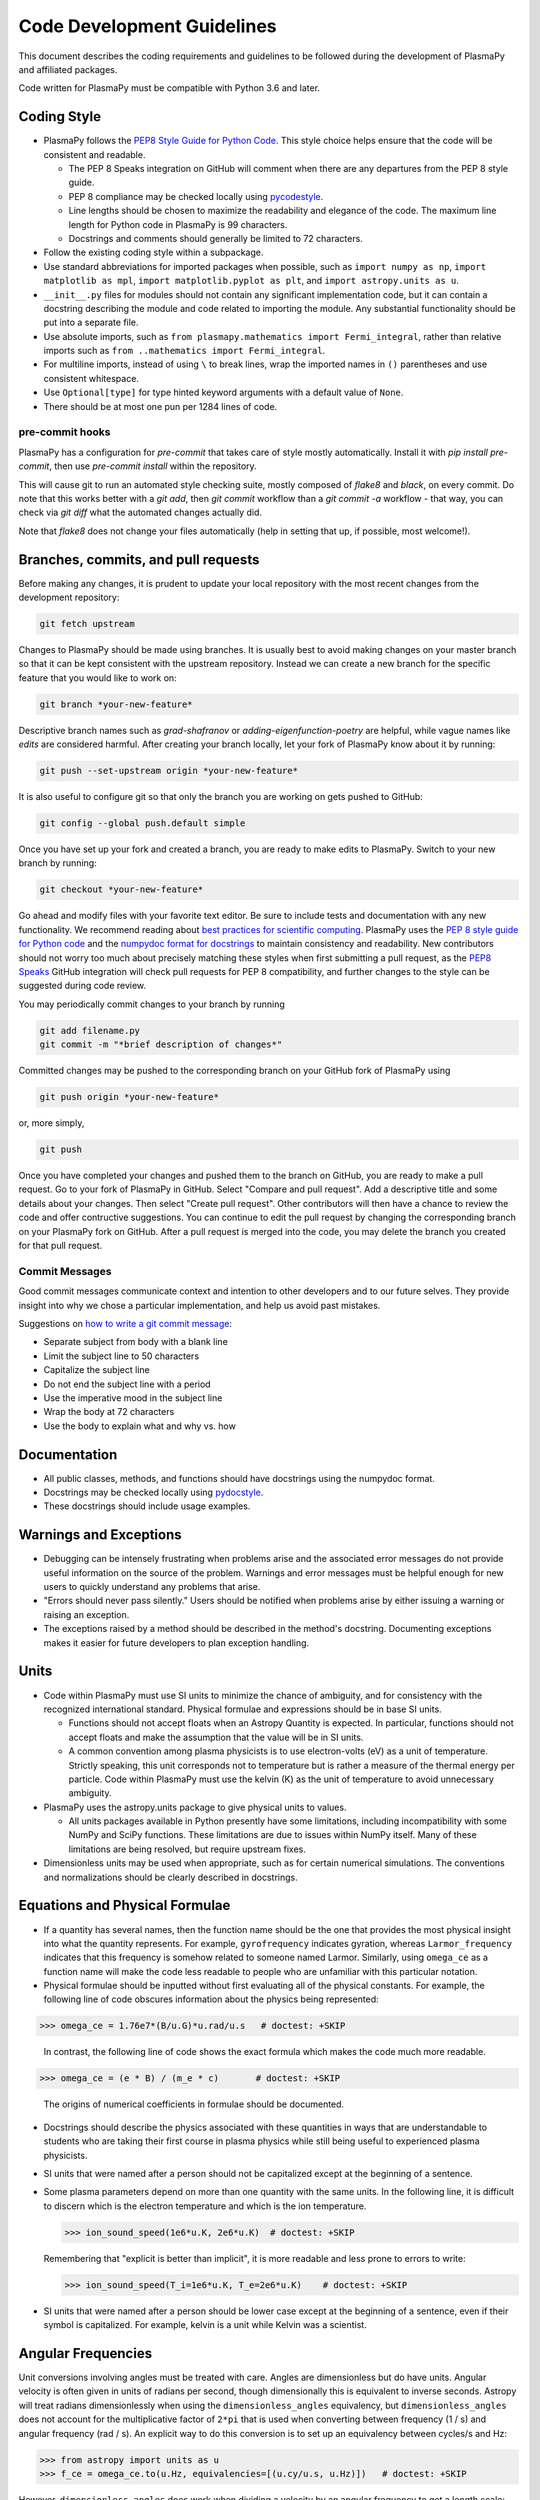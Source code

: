 .. _code-development-guidelines:

***************************
Code Development Guidelines
***************************

This document describes the coding requirements and guidelines to be
followed during the development of PlasmaPy and affiliated packages.

Code written for PlasmaPy must be compatible with Python 3.6 and
later.

Coding Style
============

* PlasmaPy follows the `PEP8 Style Guide for Python Code
  <http://www.python.org/dev/peps/pep-0008/>`_.  This style choice
  helps ensure that the code will be consistent and readable.

  * The PEP 8 Speaks integration on GitHub will comment when there are
    any departures from the PEP 8 style guide.

  * PEP 8 compliance may be checked locally using
    `pycodestyle <http://pycodestyle.pycqa.org/en/latest/>`_.

  * Line lengths should be chosen to maximize the readability and
    elegance of the code.  The maximum line length for Python code in
    PlasmaPy is 99 characters.

  * Docstrings and comments should generally be limited to
    72 characters.

* Follow the existing coding style within a subpackage.

* Use standard abbreviations for imported packages when possible, such
  as ``import numpy as np``, ``import matplotlib as mpl``, ``import
  matplotlib.pyplot as plt``, and ``import astropy.units as u``.

* ``__init__.py`` files for modules should not contain any significant
  implementation code, but it can contain a docstring describing the
  module and code related to importing the module.  Any substantial
  functionality should be put into a separate file.

* Use absolute imports, such as
  ``from plasmapy.mathematics import Fermi_integral``,
  rather than relative imports such as
  ``from ..mathematics import Fermi_integral``.

* For multiline imports, instead of using ``\`` to break lines, wrap the
  imported names in ``()`` parentheses and use consistent whitespace.

* Use ``Optional[type]`` for type hinted keyword arguments with a default value of
  ``None``.

* There should be at most one pun per 1284 lines of code.

pre-commit hooks
----------------

PlasmaPy has a configuration for `pre-commit` that takes care of style mostly
automatically. Install it with `pip install pre-commit`, then use `pre-commit
install` within the repository.

This will cause git to run an automated style checking suite, mostly composed
of `flake8` and `black`, on every commit. Do note that this works better with
a `git add`, then `git commit` workflow than a `git commit -a` workflow - that
way, you can check via `git diff` what the automated changes actually did.

Note that `flake8` does not change your files automatically (help in setting
that up, if possible, most welcome!).

Branches, commits, and pull requests
====================================

Before making any changes, it is prudent to update your local
repository with the most recent changes from the development
repository:

.. code-block:: bash

  git fetch upstream

Changes to PlasmaPy should be made using branches.  It is usually best
to avoid making changes on your master branch so that it can be kept
consistent with the upstream repository.  Instead we can create a new
branch for the specific feature that you would like to work on:

.. code-block:: bash

  git branch *your-new-feature*

Descriptive branch names such as `grad-shafranov` or
`adding-eigenfunction-poetry` are helpful, while vague names like
`edits` are considered harmful.  After creating your branch locally,
let your fork of PlasmaPy know about it by running:

.. code-block:: bash

  git push --set-upstream origin *your-new-feature*

It is also useful to configure git so that only the branch you are
working on gets pushed to GitHub:

.. code-block:: bash

  git config --global push.default simple

Once you have set up your fork and created a branch, you are ready to
make edits to PlasmaPy.  Switch to your new branch by running:

.. code-block:: bash

  git checkout *your-new-feature*

Go ahead and modify files with your favorite text editor.  Be sure to
include tests and documentation with any new functionality.  We
recommend reading about `best practices for scientific computing
<https://doi.org/10.1371/journal.pbio.1001745>`_.  PlasmaPy uses the
`PEP 8 style guide for Python code
<https://www.python.org/dev/peps/pep-0008/>`_ and the `numpydoc format
for docstrings
<https://github.com/numpy/numpy/blob/master/doc/HOWTO_DOCUMENT.rst.txt>`_
to maintain consistency and readability.  New contributors should not
worry too much about precisely matching these styles when first
submitting a pull request, as the `PEP8 Speaks
<http://pep8speaks.com/>`_ GitHub integration will check pull requests
for PEP 8 compatibility, and further changes to the style can be
suggested during code review.

You may periodically commit changes to your branch by running

.. code-block:: bash

  git add filename.py
  git commit -m "*brief description of changes*"

Committed changes may be pushed to the corresponding branch on your
GitHub fork of PlasmaPy using

.. code-block:: bash

  git push origin *your-new-feature*

or, more simply,

.. code-block:: bash

  git push

Once you have completed your changes and pushed them to the branch on
GitHub, you are ready to make a pull request.  Go to your fork of
PlasmaPy in GitHub.  Select "Compare and pull request".  Add a
descriptive title and some details about your changes.  Then select
"Create pull request".  Other contributors will then have a chance to
review the code and offer contructive suggestions.  You can continue
to edit the pull request by changing the corresponding branch on your
PlasmaPy fork on GitHub.  After a pull request is merged into the
code, you may delete the branch you created for that pull request.

Commit Messages
---------------
Good commit messages communicate context and intention to other
developers and to our future selves.  They provide insight into why we
chose a particular implementation, and help us avoid past mistakes.

Suggestions on `how to write a git commit message
<https://chris.beams.io/posts/git-commit/>`_:

* Separate subject from body with a blank line

* Limit the subject line to 50 characters

* Capitalize the subject line

* Do not end the subject line with a period

* Use the imperative mood in the subject line

* Wrap the body at 72 characters

* Use the body to explain what and why vs. how

Documentation
=============

* All public classes, methods, and functions should have docstrings
  using the numpydoc format.

* Docstrings may be checked locally using
  `pydocstyle <http://www.pydocstyle.org/en/latest/>`_.

* These docstrings should include usage examples.

Warnings and Exceptions
=======================

* Debugging can be intensely frustrating when problems arise and the
  associated error messages do not provide useful information on the
  source of the problem.  Warnings and error messages must be helpful
  enough for new users to quickly understand any problems that arise.

* "Errors should never pass silently."  Users should be notified when
  problems arise by either issuing a warning or raising an exception.

* The exceptions raised by a method should be described in the
  method's docstring.  Documenting exceptions makes it easier for
  future developers to plan exception handling.

Units
=====

* Code within PlasmaPy must use SI units to minimize the chance of
  ambiguity, and for consistency with the recognized international
  standard.  Physical formulae and expressions should be in base SI
  units.

  * Functions should not accept floats when an Astropy Quantity is
    expected.  In particular, functions should not accept floats and
    make the assumption that the value will be in SI units.

  * A common convention among plasma physicists is to use
    electron-volts (eV) as a unit of temperature.  Strictly speaking,
    this unit corresponds not to temperature but is rather a measure
    of the thermal energy per particle.  Code within PlasmaPy must use
    the kelvin (K) as the unit of temperature to avoid unnecessary
    ambiguity.

* PlasmaPy uses the astropy.units package to give physical units to
  values.

  * All units packages available in Python presently have some
    limitations, including incompatibility with some NumPy and SciPy
    functions.  These limitations are due to issues within NumPy
    itself.  Many of these limitations are being resolved, but require
    upstream fixes.

* Dimensionless units may be used when appropriate, such as for
  certain numerical simulations.  The conventions and normalizations
  should be clearly described in docstrings.

Equations and Physical Formulae
===============================

* If a quantity has several names, then the function name should be
  the one that provides the most physical insight into what the
  quantity represents.  For example, ``gyrofrequency`` indicates
  gyration, whereas ``Larmor_frequency`` indicates that this frequency
  is somehow related to someone named Larmor.  Similarly, using
  ``omega_ce`` as a function name will make the code less readable to
  people who are unfamiliar with this particular notation.

* Physical formulae should be inputted without first evaluating all of
  the physical constants.  For example, the following line of code
  obscures information about the physics being represented:

>>> omega_ce = 1.76e7*(B/u.G)*u.rad/u.s   # doctest: +SKIP

  In contrast, the following line of code shows the exact formula
  which makes the code much more readable.

>>> omega_ce = (e * B) / (m_e * c)       # doctest: +SKIP

  The origins of numerical coefficients in formulae should be
  documented.

* Docstrings should describe the physics associated with these
  quantities in ways that are understandable to students who are
  taking their first course in plasma physics while still being useful
  to experienced plasma physicists.

* SI units that were named after a person should not be capitalized
  except at the beginning of a sentence.

* Some plasma parameters depend on more than one quantity with
  the same units.  In the following line, it is difficult to discern which
  is the electron temperature and which is the ion temperature.

  >>> ion_sound_speed(1e6*u.K, 2e6*u.K)  # doctest: +SKIP

  Remembering that "explicit is better than implicit", it is more
  readable and less prone to errors to write:

  >>> ion_sound_speed(T_i=1e6*u.K, T_e=2e6*u.K)    # doctest: +SKIP

* SI units that were named after a person should be lower case except at
  the beginning of a sentence, even if their symbol is capitalized. For
  example, kelvin is a unit while Kelvin was a scientist.


Angular Frequencies
===================

Unit conversions involving angles must be treated with care.  Angles
are dimensionless but do have units.  Angular velocity is often given
in units of radians per second, though dimensionally this is
equivalent to inverse seconds.  Astropy will treat radians
dimensionlessly when using the ``dimensionless_angles`` equivalency,
but ``dimensionless_angles`` does not account for the multiplicative
factor of ``2*pi`` that is used when converting between frequency (1 /
s) and angular frequency (rad / s).  An explicit way to do this
conversion is to set up an equivalency between cycles/s and Hz:

>>> from astropy import units as u
>>> f_ce = omega_ce.to(u.Hz, equivalencies=[(u.cy/u.s, u.Hz)])   # doctest: +SKIP

However, ``dimensionless_angles`` does work when dividing a velocity
by an angular frequency to get a length scale:

>>> d_i = (c/omega_pi).to(u.m, equivalencies=u.dimensionless_angles())    # doctest: +SKIP

.. _example_notebooks:

Examples
========

.. _docs/notebooks: https://github.com/PlasmaPy/PlasmaPy/tree/master/docs/notebooks
.. _nbsphinx: https://nbsphinx.readthedocs.io/en/latest/

Examples in PlasmaPy are written as Jupyter notebooks, taking advantage
of their mature ecosystems. They are located in `docs/notebooks`_. `nbsphinx`_
takes care of executing them at documentation build time and including them
in the documentation.

Please note that it is necessary to store notebooks with their outputs stripped
(use the "Edit -> Clear all outputs" option). This accomplishes two goals:

1. helps with versioning the notebooks, as binary image data is not stored in
   the notebook
2. signals `nbsphinx` that it should execute the notebook.

.. note::

  In the future, verifying and running this step may be automated via a GitHub bot.
  Currently, reviewers should ensure that submitted notebooks have outputs stripped.

If you have an example notebook that includes packages unavailable in the
documentation building environment (e.g., `bokeh`) or runs some heavy
computation that should not be executed on every commit, *keep the outputs in
the notebook* but store it in the repository with a `preexecuted_` prefix, e.g.
`preexecuted_full_3d_mhd_chaotic_turbulence_simulation.ipynb`.

Benchmarks
==========


.. _benchmarks: https://www.plasmapy.org/plasmapy-benchmarks
.. _benchmarks-repo: https://github.com/PlasmaPy/plasmapy-benchmarks
.. _asv: https://github.com/airspeed-velocity/asv
.. _asv-docs: https://asv.readthedocs.io/en/stable/

PlasmaPy has a set of `asv`_ benchmarks that monitor performance of its
functionalities.  This is meant to protect the package from performance
regressions. The benchmarks can be viewed at `benchmarks`_. They're
generated from results located in `benchmarks-repo`_. Detailed
instructions on writing such benchmarks can be found at `asv-docs`_.
Up-to-date instructions on running the benchmark suite will be located in
the README file of `benchmarks-repo`_.
